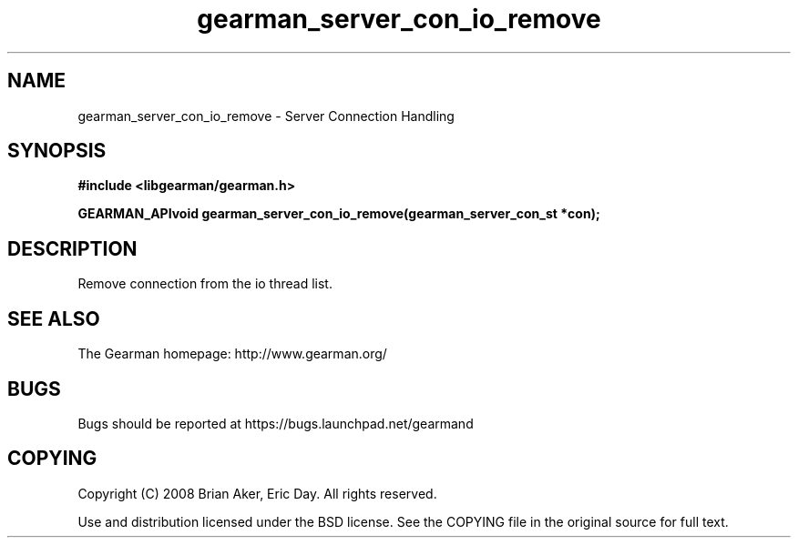 .TH gearman_server_con_io_remove 3 2009-07-02 "Gearman" "Gearman"
.SH NAME
gearman_server_con_io_remove \- Server Connection Handling
.SH SYNOPSIS
.B #include <libgearman/gearman.h>
.sp
.BI "GEARMAN_APIvoid gearman_server_con_io_remove(gearman_server_con_st *con);"
.SH DESCRIPTION
Remove connection from the io thread list.
.SH "SEE ALSO"
The Gearman homepage: http://www.gearman.org/
.SH BUGS
Bugs should be reported at https://bugs.launchpad.net/gearmand
.SH COPYING
Copyright (C) 2008 Brian Aker, Eric Day. All rights reserved.

Use and distribution licensed under the BSD license. See the COPYING file in the original source for full text.
